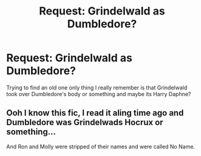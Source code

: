 #+TITLE: Request: Grindelwald as Dumbledore?

* Request: Grindelwald as Dumbledore?
:PROPERTIES:
:Author: Scarlet_maximoff
:Score: 6
:DateUnix: 1593969481.0
:DateShort: 2020-Jul-05
:FlairText: Request
:END:
Trying to find an old one only thing I really remember is that Grindelwald took over Dumbledore's body or something and maybe its Harry Daphne?


** Ooh I know this fic, I read it aling time ago and Dumbledore was Grindelwads Hocrux or something...

And Ron and Molly were stripped of their names and were called No Name.
:PROPERTIES:
:Author: CinnamonGhoulRL
:Score: 1
:DateUnix: 1594000075.0
:DateShort: 2020-Jul-06
:END:
